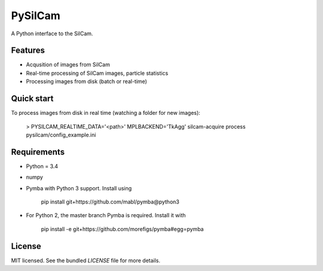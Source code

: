 ===============================
PySilCam
===============================

.. image:: docs/silcam.png


A Python interface to the SilCam.

Features
--------

* Acqusition of images from SilCam
* Real-time processing of SilCam images, particle statistics
* Processing images from disk (batch or real-time)

Quick start
-----------
To process images from disk in real time (watching a folder for new images):

    > PYSILCAM_REALTIME_DATA='<path>' MPLBACKEND='TkAgg' silcam-acquire process pysilcam/config_example.ini


Requirements
------------

* Python = 3.4

* numpy

* Pymba with Python 3 support. Install using

    pip install git+https://github.com/mabl/pymba@python3


* For Python 2, the master branch Pymba is required. Install it with

    pip install -e git+https://github.com/morefigs/pymba#egg=pymba


License
-------

MIT licensed. See the bundled `LICENSE` file for more details.
